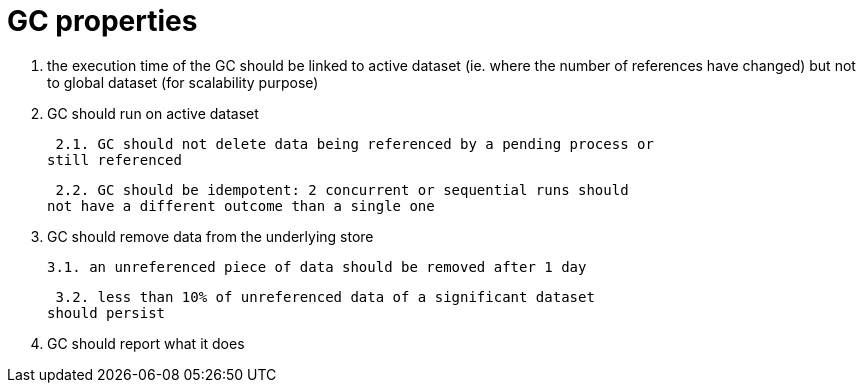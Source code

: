 = GC properties

1. the execution time of the GC should be linked to
active dataset (ie. where the number of references have changed)
but not to global dataset (for scalability purpose)

2. GC should run on active dataset

 2.1. GC should not delete data being referenced by a pending process or
still referenced

 2.2. GC should be idempotent: 2 concurrent or sequential runs should
not have a different outcome than a single one

3. GC should remove data from the underlying store

 3.1. an unreferenced piece of data should be removed after 1 day

 3.2. less than 10% of unreferenced data of a significant dataset
should persist

4. GC should report what it does


